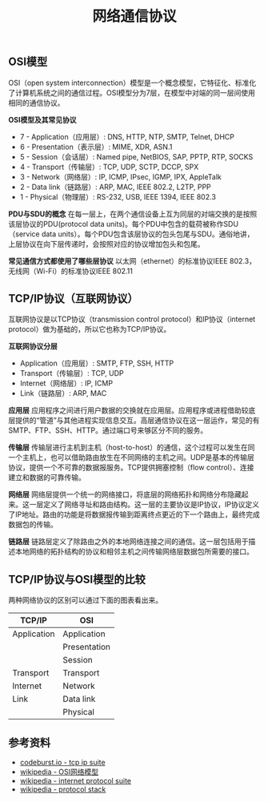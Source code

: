 #+BEGIN_COMMENT
.. title: 网络通信协议
.. slug: network-protocol-suite
.. date: 2018-09-21 17:51:57 UTC+08:00
.. tags: network, tcp, ip, osi
.. category: network
.. link:
.. description:
.. type: text
#+END_COMMENT

#+TITLE: 网络通信协议

** OSI模型
OSI（open system interconnection）模型是一个概念模型，它特征化、标准化了计算机系统之间的通信过程。OSI模型分为7层，在模型中对端的同一层间使用相同的通信协议。

*OSI模型及其常见协议*
- 7 - Application（应用层）: DNS, HTTP, NTP, SMTP, Telnet, DHCP
- 6 - Presentation（表示层）: MIME, XDR, ASN.1
- 5 - Session（会话层）: Named pipe, NetBIOS, SAP, PPTP, RTP, SOCKS
- 4 - Transport（传输层）: TCP, UDP, SCTP, DCCP, SPX
- 3 - Network（网络层）: IP, ICMP, IPsec, IGMP, IPX, AppleTalk
- 2 - Data link（链路层）: ARP, MAC, IEEE 802.2, L2TP, PPP
- 1 - Physical（物理层）: RS-232, USB, IEEE 1394, IEEE 802.3

*PDU与SDU的概念*
在每一层上，在两个通信设备上互为同层的对端交换的是按照该层协议的PDU(protocol data units)。每个PDU中包含的载荷被称作SDU（service data units）。每个PDU包含该层协议的包头包尾与SDU。通俗地讲，上层协议在向下层传递时，会按照对应的协议增加包头和包尾。

*常见通信方式都使用了哪些层协议*
以太网（ethernet）的标准协议IEEE 802.3，无线网（Wi-Fi）的标准协议IEEE 802.11

** TCP/IP协议（互联网协议）
互联网协议是以TCP协议（transmission control protocol）和IP协议（internet protocol）做为基础的，所以它也称为TCP/IP协议。

*互联网协议分层*
- Application（应用层）: SMTP, FTP, SSH, HTTP
- Transport（传输层）: TCP, UDP
- Internet（网络层）: IP, ICMP
- Link（链路层）: ARP, MAC

*应用层*
应用程序之间进行用户数据的交换就在应用层。应用程序或进程借助较底层提供的“管道”与其他进程实现信息交互。高层通信协议在这一层运作，常见的有SMTP、FTP、SSH、HTTP。通过端口号来够区分不同的服务。

*传输层*
传输层进行主机到主机（host-to-host）的通信，这个过程可以发生在同一个主机上，也可以借助路由放生在不同网络的主机之间。UDP是基本的传输层协议，提供一个不可靠的数据报服务。TCP提供拥塞控制（flow control）、连接建立和数据的可靠传输。

*网络层*
网络层提供一个统一的网络接口，将底层的网络拓扑和网络分布隐藏起来。这一层定义了网络寻址和路由结构。这一层的主要协议是IP协议，IP协议定义了IP地址。路由的功能是将数据报传输到距离终点更近的下一个路由上，最终完成数据包的传输。

*链路层*
链路层定义了除路由之外的本地网络连接之间的通信。这一层包括用于描述本地网络的拓扑结构的协议和相邻主机之间传输网络层数据包所需要的接口。


** TCP/IP协议与OSI模型的比较

两种网络协议的区别可以通过下面的图表看出来。

|-------------+--------------|
| TCP/IP      | OSI          |
|-------------+--------------|
| Application | Application  |
|             | Presentation |
|             | Session      |
|-------------+--------------|
| Transport   | Transport    |
|-------------+--------------|
| Internet    | Network      |
|-------------+--------------|
| Link        | Data link    |
|-------------+--------------|
|             | Physical     |
|-------------+--------------|

#+BEGIN_COMMENT
=ping= 命令在第几层
=ping= 是 =ICMP= 协议
- 为什么网络协议被称作是协议栈（protocol stack）
MAC（medium access control）
教材：computer networks a system approach
#+END_COMMENT

** 参考资料
- [[https://codeburst.io/learning-tcp-ip-protocol-suite-6947b601ea11][codeburst.io - tcp ip suite]]
- [[https://zh.wikipedia.org/wiki/OSI%25E6%25A8%25A1%25E5%259E%258B][wikipedia - OSI网络模型]]
- [[https://en.wikipedia.org/wiki/Internet_protocol_suite][wikipedia - internet protocol suite]]
- [[https://en.wikipedia.org/wiki/Protocol_stack][wikipedia - protocol stack]]

